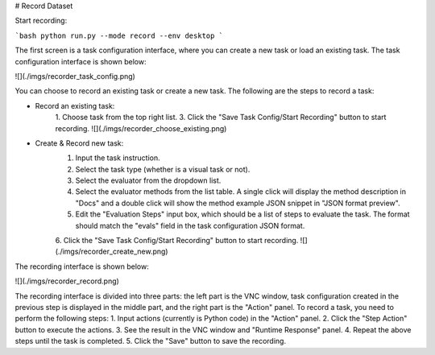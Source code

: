 # Record Dataset

Start recording:

```bash
python run.py --mode record --env desktop
```

The first screen is a task configuration interface, where you can create a new task or load an existing task. The task configuration interface is shown below:

![](./imgs/recorder_task_config.png)

You can choose to record an existing task or create a new task. The following are the steps to record a task:

+ Record an existing task:
    1. Choose task from the top right list.
    3. Click the "Save Task Config/Start Recording" button to start recording.
    ![](./imgs/recorder_choose_existing.png)
+ Create & Record new task:
    1. Input the task instruction.
    2. Select the task type (whether is a visual task or not).
    3. Select the evaluator from the dropdown list.
    4. Select the evaluator methods from the list table. A single click will display the method description in "Docs" and a double click will show the method example JSON snippet in "JSON format preview".
    5. Edit the "Evaluation Steps" input box, which should be a list of steps to evaluate the task. The format should match the "evals" field in the task configuration JSON format.
    6. Click the "Save Task Config/Start Recording" button to start recording.
    ![](./imgs/recorder_create_new.png)

The recording interface is shown below:

![](./imgs/recorder_record.png)

The recording interface is divided into three parts: the left part is the VNC window, task configuration created in the previous step is displayed in the middle part, and the right part is the "Action" panel. To record a task, you need to perform the following steps:
1. Input actions (currently is Python code) in the "Action" panel.
2. Click the "Step Action" button to execute the actions.
3. See the result in the VNC window and "Runtime Response" panel.
4. Repeat the above steps until the task is completed.
5. Click the "Save" button to save the recording.
